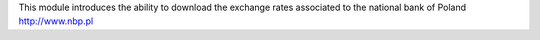 This module introduces the ability to download the exchange rates associated to
the national bank of Poland http://www.nbp.pl
